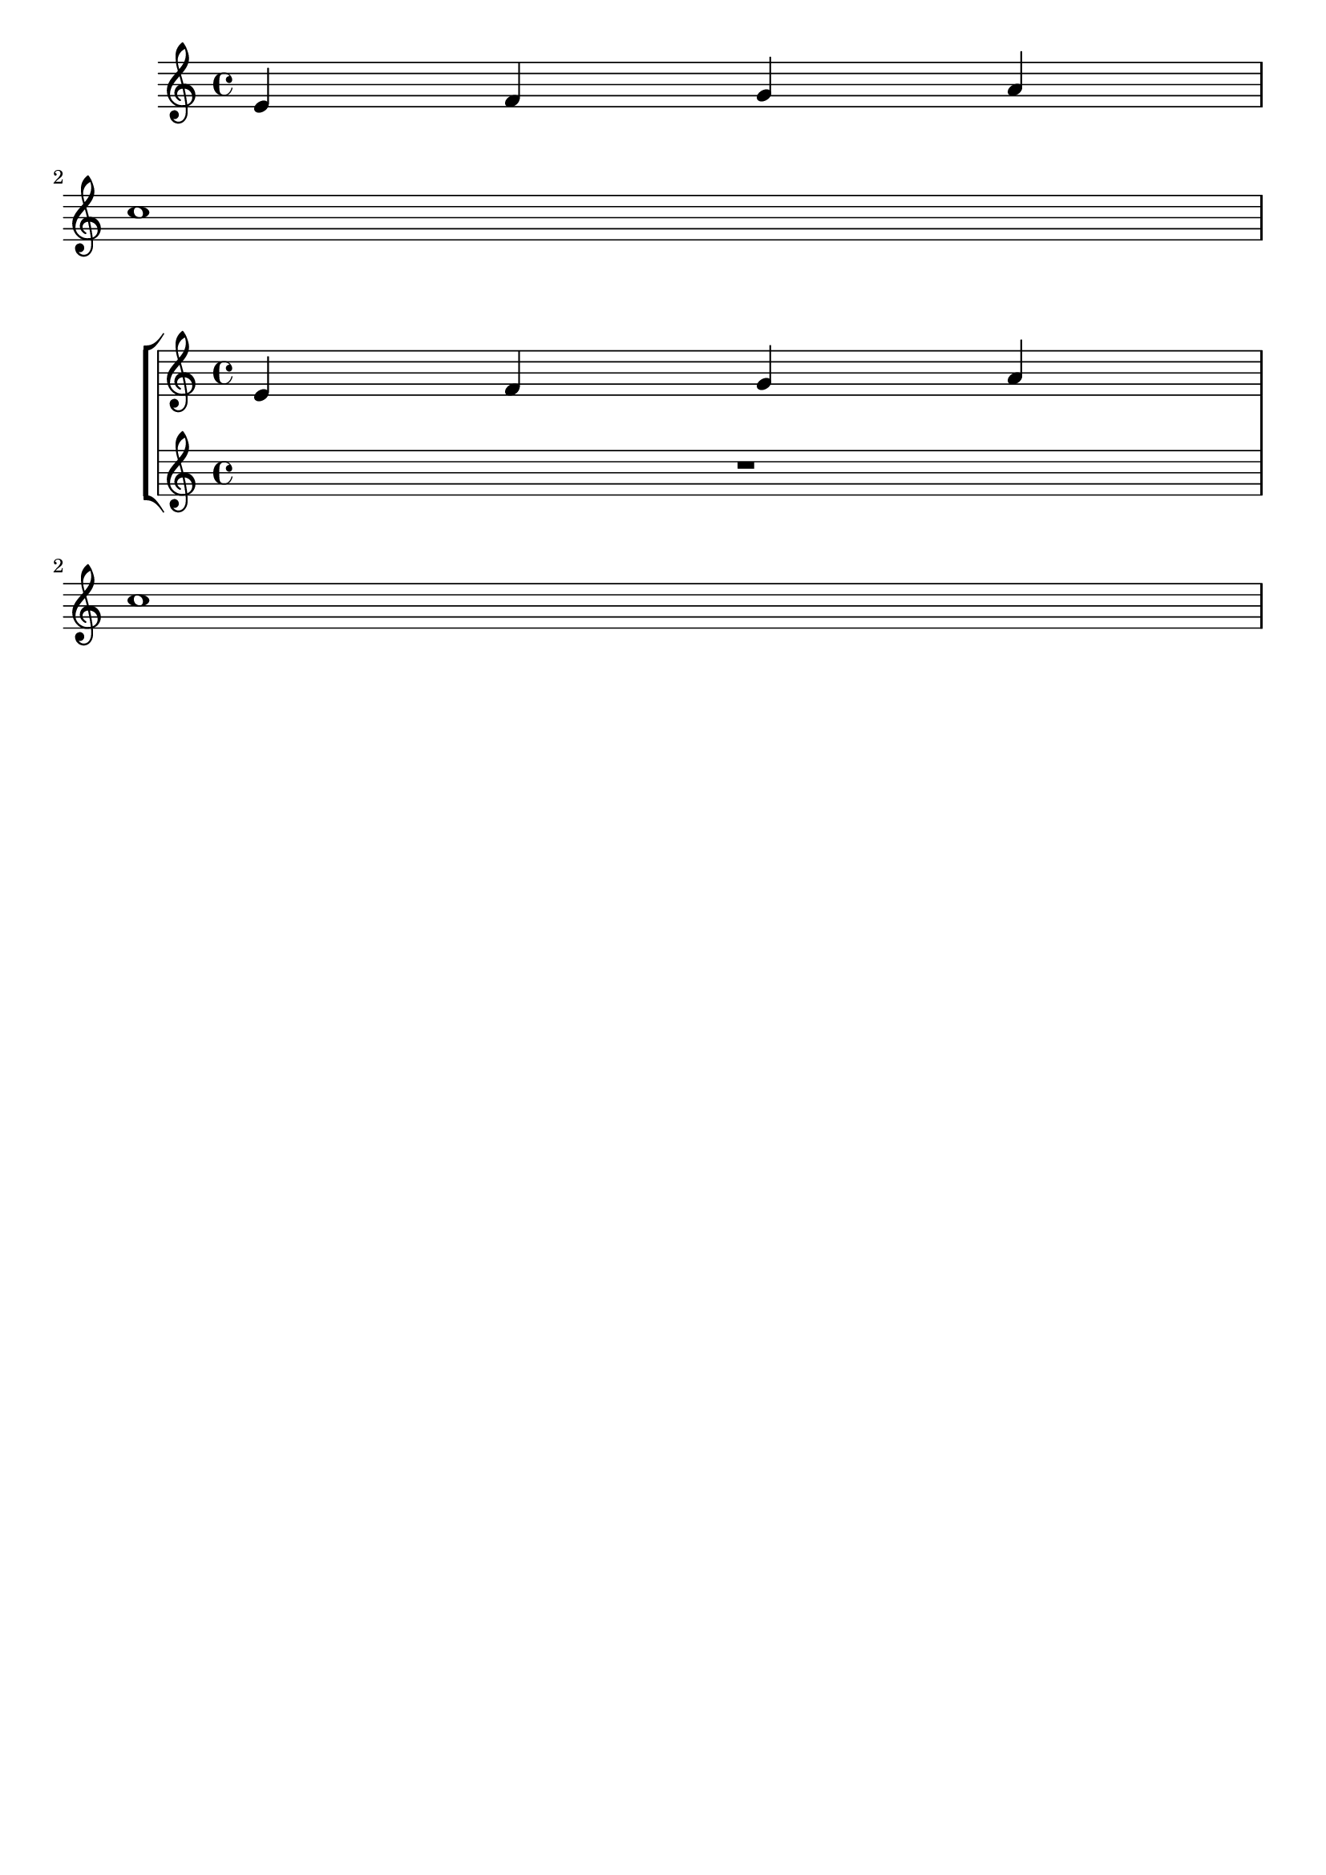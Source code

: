 %% DO NOT EDIT this file manually; it was automatically
%% generated from the LilyPond Snippet Repository
%% (http://lsr.di.unimi.it).
%%
%% Make any changes in the LSR itself, or in
%% `Documentation/snippets/new/`, then run
%% `scripts/auxiliar/makelsr.pl`.
%%
%% This file is in the public domain.

\version "2.24.0"

\header {
  lsrtags = "breaks, staff-notation, tweaks-and-overrides"

  texidoc = "
The first empty staff can also be removed from the score by setting the
@code{VerticalAxisGroup} property @code{remove-first}. This can be done
globally inside the @code{\\layout} block, or locally inside the
specific staff that should be removed.  In the latter case, you have to
specify the context (@code{Staff} applies only to the current staff) in
front of the property.

The lower staff of the second staff group is not removed, because the
setting applies only to the specific staff inside of which it is
written.
"

  doctitle = "Removing the first empty line"
} % begin verbatim


\layout {
  \context {
    \Staff \RemoveEmptyStaves
    % To use the setting globally, uncomment the following line:
    % \override VerticalAxisGroup.remove-first = ##t
  }
}
\new StaffGroup <<
  \new Staff \relative c' {
    e4 f g a \break
    c1
  }
  \new Staff {
    % To use the setting globally, comment this line,
    % uncomment the line in the \layout block above
    \override Staff.VerticalAxisGroup.remove-first = ##t
    R1 \break
    R
  }
>>
\new StaffGroup <<
  \new Staff \relative c' {
    e4 f g a \break
    c1
  }
  \new Staff {
    R1 \break
    R
  }
>>

\paper { tagline = ##f }
